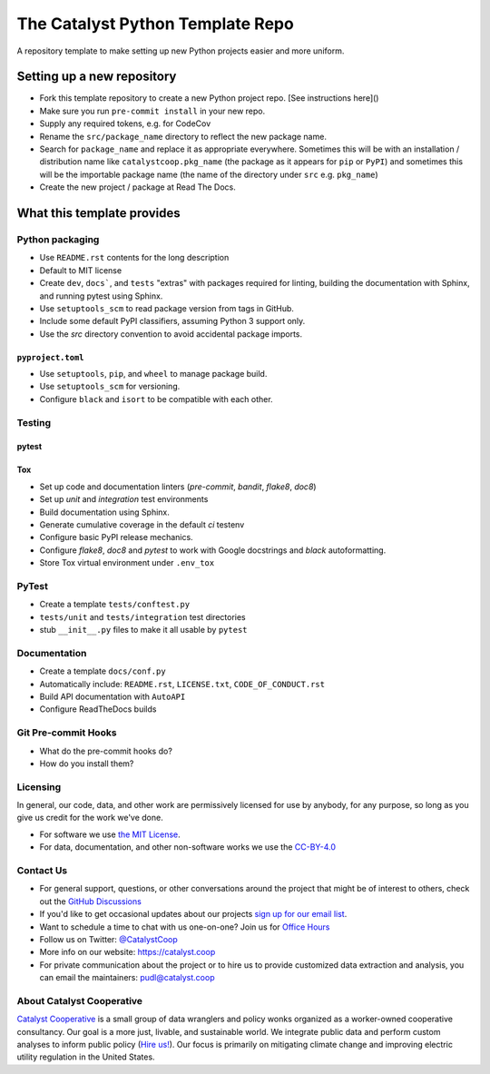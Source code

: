 ===============================================================================
The Catalyst Python Template Repo
===============================================================================

.. readme-intro

.. image:: https://www.repostatus.org/badges/latest/concept.svg
   :target: https://www.repostatus.org/#concept
   :alt: Project Status: Concept - Minimal or no implementation has been done yet, or the repository is only intended to be a limited example, demo, or proof-of-concept.

.. image:: https://github.com/catalyst-cooperative/python-template/workflows/tox-pytest/badge.svg
   :target: https://github.com/catalyst-cooperative/python-template/actions?query=workflow%3Atox-pytest
   :alt: Tox-PyTest Status

.. image:: https://img.shields.io/readthedocs/package_name
   :target: https://package_name.readthedocs.io/en/latest/
   :alt: Read the Docs Build Status

.. image:: https://img.shields.io/codecov/c/github/catalyst-cooperative/python-template
   :target: https://codecov.io/gh/catalyst-cooperative/python-template
   :alt: Codecov Test Coverage

.. image:: https://img.shields.io/pypi/v/catalystcoop.python_template
   :target: https://pypi.org/project/catalystcoop.python_template/
   :alt: PyPI Latest Version

.. image:: https://img.shields.io/conda/vn/conda-forge/catalystcoop.python_template
   :target: https://anaconda.org/conda-forge/catalystcoop.python_template
   :alt: conda-forge Version

.. image:: https://img.shields.io/pypi/pyversions/catalystcoop.python_template
   :target: https://pypi.org/project/catalystcoop.python_template/
   :alt: Supported Python Versions

.. image:: https://img.shields.io/badge/code%20style-black-000000.svg
   :target: https://github.com/psf/black>
   :alt: Any color you want, so long as it's black.

A repository template to make setting up new Python projects easier and more uniform.

Setting up a new repository
===============================================================================

* Fork this template repository to create a new Python project repo.
  [See instructions here]()
* Make sure you run ``pre-commit install`` in your new repo.
* Supply any required tokens, e.g. for CodeCov
* Rename the ``src/package_name`` directory to reflect the new package name.
* Search for ``package_name`` and replace it as appropriate everywhere. Sometimes
  this will be with an installation / distribution name like ``catalystcoop.pkg_name``
  (the package as it appears for ``pip`` or ``PyPI``) and sometimes this will be the
  importable package name (the name of the directory under ``src`` e.g. ``pkg_name``)
* Create the new project / package at Read The Docs.

What this template provides
===============================================================================

Python packaging
----------------

* Use ``README.rst`` contents for the long description
* Default to MIT license
* Create ``dev``, ``docs```, and ``tests`` "extras" with packages required for linting,
  building the documentation with Sphinx, and running pytest using Sphinx.
* Use ``setuptools_scm`` to read package version from tags in GitHub.
* Include some default PyPI classifiers, assuming Python 3 support only.
* Use the `src` directory convention to avoid accidental package imports.

``pyproject.toml``
^^^^^^^^^^^^^^^^^^

* Use ``setuptools``, ``pip``, and ``wheel`` to manage package build.
* Use ``setuptools_scm`` for versioning.
* Configure ``black`` and ``isort`` to be compatible with each other.

Testing
-------

pytest
^^^^^^

Tox
^^^

* Set up code and documentation linters (`pre-commit`, `bandit`, `flake8`, `doc8`)
* Set up `unit` and `integration` test environments
* Build documentation using Sphinx.
* Generate cumulative coverage in the default `ci` testenv
* Configure basic PyPI release mechanics.
* Configure `flake8`, `doc8` and `pytest` to work with Google docstrings and `black`
  autoformatting.
* Store Tox virtual environment under ``.env_tox``

PyTest
-------

* Create a template ``tests/conftest.py``
* ``tests/unit`` and ``tests/integration`` test directories
* stub ``__init__.py`` files to make it all usable by ``pytest``

Documentation
-------------

* Create a template ``docs/conf.py``
* Automatically include: ``README.rst``, ``LICENSE.txt``, ``CODE_OF_CONDUCT.rst``
* Build API documentation with ``AutoAPI``
* Configure ReadTheDocs builds

Git Pre-commit Hooks
--------------------

* What do the pre-commit hooks do?
* How do you install them?

Licensing
---------

In general, our code, data, and other work are permissively licensed for use by
anybody, for any purpose, so long as you give us credit for the work we've done.

* For software we use `the MIT License <https://opensource.org/licenses/MIT>`__.
* For data, documentation, and other non-software works we use the
  `CC-BY-4.0 <https://creativecommons.org/licenses/by/4.0/>`__

Contact Us
----------

* For general support, questions, or other conversations around the project
  that might be of interest to others, check out the
  `GitHub Discussions <https://github.com/catalyst-cooperative/pudl/discussions>`__
* If you'd like to get occasional updates about our projects
  `sign up for our email list <https://catalyst.coop/updates/>`__.
* Want to schedule a time to chat with us one-on-one? Join us for
  `Office Hours <https://calend.ly/catalyst-cooperative/pudl-office-hours>`__
* Follow us on Twitter: `@CatalystCoop <https://twitter.com/CatalystCoop>`__
* More info on our website: https://catalyst.coop
* For private communication about the project or to hire us to provide customized data
  extraction and analysis, you can email the maintainers:
  `pudl@catalyst.coop <mailto:pudl@catalyst.coop>`__

About Catalyst Cooperative
--------------------------

`Catalyst Cooperative <https://catalyst.coop>`__ is a small group of data
wranglers and policy wonks organized as a worker-owned cooperative consultancy.
Our goal is a more just, livable, and sustainable world. We integrate public
data and perform custom analyses to inform public policy (`Hire us!
<https://catalyst.coop/hire-catalyst>`__). Our focus is primarily on mitigating
climate change and improving electric utility regulation in the United States.
